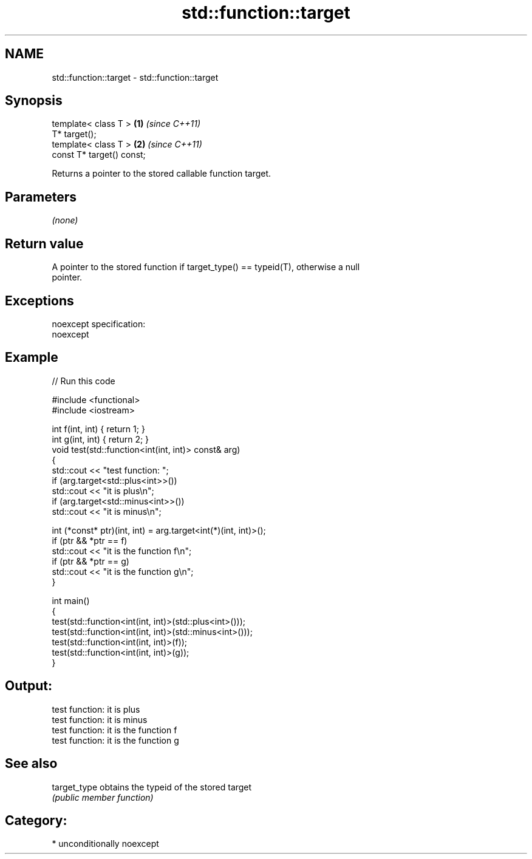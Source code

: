 .TH std::function::target 3 "2017.04.02" "http://cppreference.com" "C++ Standard Libary"
.SH NAME
std::function::target \- std::function::target

.SH Synopsis
   template< class T >      \fB(1)\fP \fI(since C++11)\fP
   T* target();
   template< class T >      \fB(2)\fP \fI(since C++11)\fP
   const T* target() const;

   Returns a pointer to the stored callable function target.

.SH Parameters

   \fI(none)\fP

.SH Return value

   A pointer to the stored function if target_type() == typeid(T), otherwise a null
   pointer.

.SH Exceptions

   noexcept specification:  
   noexcept
     

.SH Example

   
// Run this code

 #include <functional>
 #include <iostream>
  
 int f(int, int) { return 1; }
 int g(int, int) { return 2; }
 void test(std::function<int(int, int)> const& arg)
 {
     std::cout << "test function: ";
     if (arg.target<std::plus<int>>())
         std::cout << "it is plus\\n";
     if (arg.target<std::minus<int>>())
         std::cout << "it is minus\\n";
  
     int (*const* ptr)(int, int) = arg.target<int(*)(int, int)>();
     if (ptr && *ptr == f)
         std::cout << "it is the function f\\n";
     if (ptr && *ptr == g)
         std::cout << "it is the function g\\n";
 }
  
 int main()
 {
     test(std::function<int(int, int)>(std::plus<int>()));
     test(std::function<int(int, int)>(std::minus<int>()));
     test(std::function<int(int, int)>(f));
     test(std::function<int(int, int)>(g));
 }

.SH Output:

 test function: it is plus
 test function: it is minus
 test function: it is the function f
 test function: it is the function g

.SH See also

   target_type obtains the typeid of the stored target
               \fI(public member function)\fP 

.SH Category:

     * unconditionally noexcept

